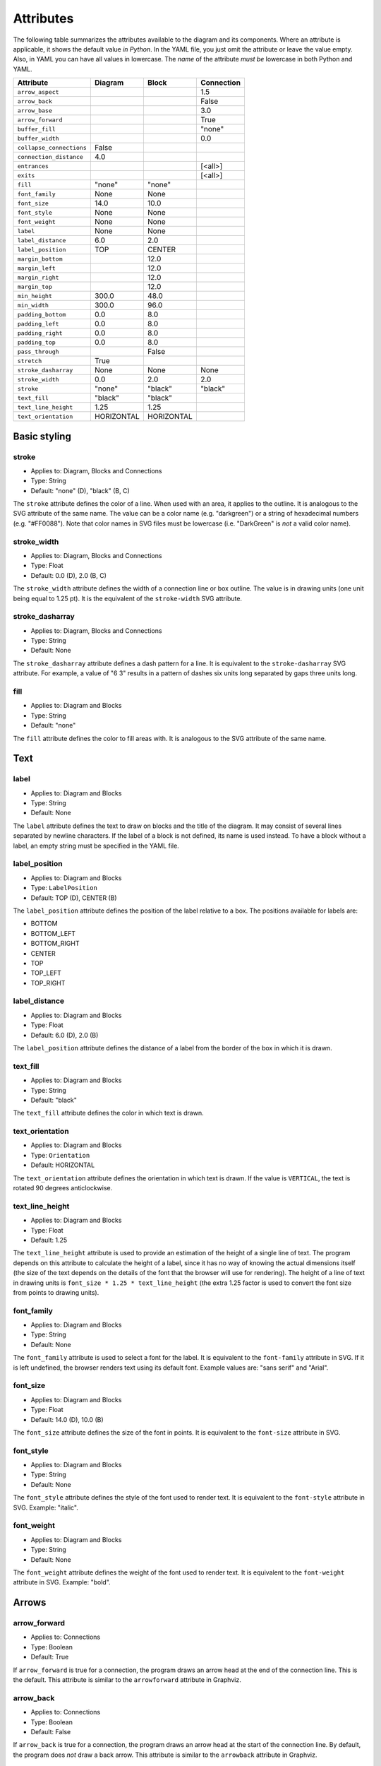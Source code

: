 Attributes
==========

The following table summarizes the attributes available to the diagram
and its components.  Where an attribute is applicable, it shows the
default value *in Python*.  In the YAML file, you just omit the
attribute or leave the value empty.  Also, in YAML you can have all
values in lowercase.  The *name* of the attribute *must be* lowercase
in both Python and YAML.

========================  ===============  ============  ==========
Attribute                 Diagram          Block         Connection
========================  ===============  ============  ==========
``arrow_aspect``                                         1.5
``arrow_back``                                           False
``arrow_base``                                           3.0
``arrow_forward``                                        True
``buffer_fill``                                          "none"
``buffer_width``                                         0.0
``collapse_connections``  False
``connection_distance``   4.0
``entrances``                                            [<all>]
``exits``                                                [<all>]
``fill``                  "none"           "none"
``font_family``           None             None
``font_size``             14.0             10.0
``font_style``            None             None
``font_weight``           None             None
``label``                 None             None
``label_distance``        6.0              2.0
``label_position``        TOP              CENTER
``margin_bottom``                          12.0
``margin_left``                            12.0
``margin_right``                           12.0
``margin_top``                             12.0
``min_height``            300.0            48.0
``min_width``             300.0            96.0
``padding_bottom``        0.0              8.0
``padding_left``          0.0              8.0
``padding_right``         0.0              8.0
``padding_top``           0.0              8.0
``pass_through``                           False
``stretch``               True
``stroke_dasharray``      None             None          None
``stroke_width``          0.0              2.0           2.0
``stroke``                "none"           "black"       "black"
``text_fill``             "black"          "black"
``text_line_height``      1.25             1.25
``text_orientation``      HORIZONTAL       HORIZONTAL
========================  ===============  ============  ==========

Basic styling
-------------

stroke
~~~~~~

* Applies to: Diagram, Blocks and Connections
* Type: String
* Default: "none" (D), "black" (B, C)

The ``stroke`` attribute defines the color of a line.  When used with
an area, it applies to the outline.  It is analogous to the SVG
attribute of the same name.  The value can be a color name
(e.g. "darkgreen") or a string of hexadecimal numbers
(e.g. "#FF0088").  Note that color names in SVG files must be
lowercase (i.e. "DarkGreen" is *not* a valid color name).

stroke_width
~~~~~~~~~~~~

* Applies to: Diagram, Blocks and Connections
* Type: Float
* Default: 0.0 (D), 2.0 (B, C)

The ``stroke_width`` attribute defines the width of a connection line
or box outline.  The value is in drawing units (one unit being equal
to 1.25 pt).  It is the equivalent of the ``stroke-width`` SVG
attribute.

stroke_dasharray
~~~~~~~~~~~~~~~~

* Applies to: Diagram, Blocks and Connections
* Type: String
* Default: None

The ``stroke_dasharray`` attribute defines a dash pattern for a line.
It is equivalent to the ``stroke-dasharray`` SVG attribute.  For
example, a value of "6 3" results in a pattern of dashes six units
long separated by gaps three units long.

fill
~~~~

* Applies to: Diagram and Blocks
* Type: String
* Default: "none"

The ``fill`` attribute defines the color to fill areas with.  It is
analogous to the SVG attribute of the same name.

Text
----

label
~~~~~

* Applies to: Diagram and Blocks
* Type: String
* Default: None

The ``label`` attribute defines the text to draw on blocks and the
title of the diagram.  It may consist of several lines separated by
newline characters.  If the label of a block is not defined, its name
is used instead.  To have a block without a label, an empty string
must be specified in the YAML file.

label_position
~~~~~~~~~~~~~~

* Applies to: Diagram and Blocks
* Type: ``LabelPosition``
* Default: TOP (D), CENTER (B)

The ``label_position`` attribute defines the position of the label
relative to a box.  The positions available for labels are:

* BOTTOM
* BOTTOM_LEFT
* BOTTOM_RIGHT
* CENTER
* TOP
* TOP_LEFT
* TOP_RIGHT

label_distance
~~~~~~~~~~~~~~

* Applies to: Diagram and Blocks
* Type: Float
* Default: 6.0 (D), 2.0 (B)

The ``label_position`` attribute defines the distance of a label from
the border of the box in which it is drawn.

text_fill
~~~~~~~~~

* Applies to: Diagram and Blocks
* Type: String
* Default: "black"

The ``text_fill`` attribute defines the color in which text is drawn.

text_orientation
~~~~~~~~~~~~~~~~

* Applies to: Diagram and Blocks
* Type: ``Orientation``
* Default: HORIZONTAL

The ``text_orientation`` attribute defines the orientation in which
text is drawn.  If the value is ``VERTICAL``, the text is rotated 90
degrees anticlockwise.

text_line_height
~~~~~~~~~~~~~~~~

* Applies to: Diagram and Blocks
* Type: Float
* Default: 1.25

The ``text_line_height`` attribute is used to provide an estimation of
the height of a single line of text.  The program depends on this
attribute to calculate the height of a label, since it has no way of
knowing the actual dimensions itself (the size of the text depends on
the details of the font that the browser will use for rendering).  The
height of a line of text in drawing units is ``font_size * 1.25 *
text_line_height`` (the extra 1.25 factor is used to convert the font
size from points to drawing units).

font_family
~~~~~~~~~~~

* Applies to: Diagram and Blocks
* Type: String
* Default: None

The ``font_family`` attribute is used to select a font for the label.
It is equivalent to the ``font-family`` attribute in SVG.  If it is
left undefined, the browser renders text using its default font.
Example values are: "sans serif" and "Arial".

font_size
~~~~~~~~~

* Applies to: Diagram and Blocks
* Type: Float
* Default: 14.0 (D), 10.0 (B)

The ``font_size`` attribute defines the size of the font in points.
It is equivalent to the ``font-size`` attribute in SVG.

font_style
~~~~~~~~~~

* Applies to: Diagram and Blocks
* Type: String
* Default: None

The ``font_style`` attribute defines the style of the font used to
render text.  It is equivalent to the ``font-style`` attribute in SVG.
Example: "italic".

font_weight
~~~~~~~~~~~

* Applies to: Diagram and Blocks
* Type: String
* Default: None

The ``font_weight`` attribute defines the weight of the font used to
render text.  It is equivalent to the ``font-weight`` attribute in
SVG.  Example: "bold".

Arrows
------

arrow_forward
~~~~~~~~~~~~~

* Applies to: Connections
* Type: Boolean
* Default: True

If ``arrow_forward`` is true for a connection, the program draws an
arrow head at the end of the connection line.  This is the default.
This attribute is similar to the ``arrowforward`` attribute in
Graphviz.

arrow_back
~~~~~~~~~~

* Applies to: Connections
* Type: Boolean
* Default: False

If ``arrow_back`` is true for a connection, the program draws an arrow
head at the start of the connection line.  By default, the program
does *not* draw a back arrow.  This attribute is similar to the
``arrowback`` attribute in Graphviz.

arrow_base
~~~~~~~~~~

* Applies to: Connections
* Type: Float
* Default: 3.0

Attribute ``arrow_base`` controls the width of the arrow relative to
the width of the line.  The width of the base of the arrow is equal to
``arrow_base * stroke_width``.

arrow_aspect
~~~~~~~~~~~~

* Applies to: Connections
* Type: Float
* Default: 1.5

Attribute ``arrow_aspect`` controls the length of the arrow, which is
equal to ``arrow_aspect * arrow_base * stroke_width``.

Buffering
---------

buffer_width
~~~~~~~~~~~~

* Applies to: Connections
* Type: Float
* Default: 0.0

The ``buffer_width`` attribute defines the width of the buffer around
a connection line.  By default it is zero, i.e. no buffer is drawn.

buffer_fill
~~~~~~~~~~~~

* Applies to: Connections
* Type: String
* Default: "none"

The ``buffer_fill`` attribute defines the color of the buffer around a
connection line.  By default, the color is "none", i.e. no buffer is
visible.

Maintaining distances
---------------------

connection_distance
~~~~~~~~~~~~~~~~~~~

* Applies to: Diagram
* Type: Float
* Default: 4.0

The ``connection_distance`` attribute is used to define the minimum
distance between connection lines.

margin_top
~~~~~~~~~~

* Applies to: Blocks
* Type: Float
* Default: 12.0

margin_bottom
~~~~~~~~~~~~~

* Applies to: Blocks
* Type: Float
* Default: 12.0

margin_left
~~~~~~~~~~~

* Applies to: Blocks
* Type: Float
* Default: 12.0

margin_right
~~~~~~~~~~~~

* Applies to: Blocks
* Type: Float
* Default: 12.0

The ``margin_*`` attributes are used to define the space around
blocks.  They are similar to the ``margin-*`` properties of CSS,
though they are used in a slightly different way.  In Orthogram they
are *additive*, i.e. if one block has a 12 unit right margin and the
block next to it has a 10 unit left margin, the distance between them
will be equal to 22 units.

padding_top
~~~~~~~~~~~

* Applies to: Diagram and Blocks
* Type: Float
* Default: 0.0 (D), 8.0 (B)

padding_bottom
~~~~~~~~~~~~~~

* Applies to: Diagram and Blocks
* Type: Float
* Default: 0.0 (D), 8.0 (B)

padding_left
~~~~~~~~~~~~

* Applies to: Diagram and Blocks
* Type: Float
* Default: 0.0 (D), 8.0 (B)

padding_right
~~~~~~~~~~~~~

* Applies to: Diagram and Blocks
* Type: Float
* Default: 0.0 (D), 8.0 (B)

The ``padding_*`` attributes define the distance between the border of
a box and its contents.  They are similar to the ``padding-*``
properties in CSS.  Note that padding does not affect labels at all.

Sizing
------

min_width
~~~~~~~~~

* Applies to: Diagram and Blocks
* Type: Float
* Default: 300.0 (D), 96.0 (B)

min_height
~~~~~~~~~~

* Applies to: Diagram and Blocks
* Type: Float
* Default: 300.0 (D), 48.0 (B)

The ``min_width`` and ``min_height`` attributes define lower limits
for the dimensions of boxes.  Note that Orthogram will make the size
of the diagram large enough to fit all the elements inside it, and
will also enlarge blocks as needed for the connections attached to
them.  However, since the program cannot calculate the size of a
*label* inside a block, setting the minimum width or height is
sometimes necessary for the block to be large enough to fit the label
in it.  These attributes are analogous to the ``minwidth`` and
``minheight`` attributes in Graphviz.

stretch
~~~~~~~

* Applies to: Diagram
* Type: Boolean
* Default: True

If the value of the ``stretch`` diagram attribute is true, the diagram
expands or shrinks to fit the element that contains it.  If the value
is false, the diagram is rendered in its actual dimensions.

Routing
-------

exits
~~~~~

* Applies to: Connections
* Type: Set of ``Side``
* Default: All possible values

entrances
~~~~~~~~~

* Applies to: Connections
* Type: Set of ``Side``
* Default: All possible values

The ``exits`` and ``entrances`` attributes control the routing of a
connection at the start and end points, respectively.  By default, the
program is free to start routing a connection from any side of the
source block, as well as end at any side of the destination block.
Using the aforementioned attributes, one can restrict the exit and
entrance sides.  The value is a set that can contain any of the
following values:

* BOTTOM
* LEFT
* RIGHT
* TOP

pass_through
~~~~~~~~~~~~

* Applies to: Blocks
* Type: Boolean
* Default: False

By default, a block does not permit connections to pass through it
unless they start or end within the block itself.  Setting
``pass_through`` to false makes a block permeable to all connections.

Grouping
--------

collapse_connections
~~~~~~~~~~~~~~~~~~~~

* Applies to: Diagram
* Type: Boolean
* Default: False

If the value of the ``collapse_connections`` diagram attribute is
true, parallel segments of connections in the same group are drawn on
top of each other.
